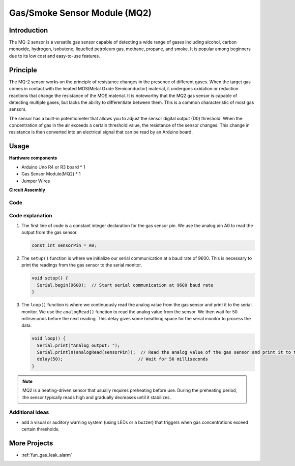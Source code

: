 .. _cpn_gas:

Gas/Smoke Sensor Module (MQ2) 
==========================

.. image:: img/02_mq2_gas_module.png
    :width: 350
    :align: center

Introduction
---------------------------
The MQ-2 sensor is a versatile gas sensor capable of detecting a wide range of gases including alcohol, carbon monoxide, hydrogen, isobutene, liquefied petroleum gas, methane, propane, and smoke. It is popular among beginners due to its low cost and easy-to-use features.

Principle
---------------------------
The MQ-2 sensor works on the principle of resistance changes in the presence of different gases. When the target gas comes in contact with the heated MOS(Metal Oxide Semiconductor) material, it undergoes oxidation or reduction reactions that change the resistance of the MOS material. It is noteworthy that the MQ2 gas sensor is capable of detecting multiple gases, but lacks the ability to differentiate between them. This is a common characteristic of most gas sensors. 

The sensor has a built-in potentiometer that allows you to adjust the sensor digital output (D0) threshold. When the concentration of gas in the air exceeds a certain threshold value, the resistance of the sensor changes. This change in resistance is then converted into an electrical signal that can be read by an Arduino board.

Usage
---------------------------

**Hardware components**

- Arduino Uno R4 or R3 board * 1
- Gas Sensor Module(MQ2) * 1
- Jumper Wires

**Circuit Assembly**

.. image:: img/02_mq2_sensor_circuit.png
    :width: 520
    :align: center

.. raw:: html
    
    <br/><br/>   

Code
^^^^^^^^^^^^^^^^^^^^
.. raw:: html

    <iframe src=https://create.arduino.cc/editor/sunfounder01/1de900bf-d3bf-411a-8f6b-23e53b704bf5/preview?embed style="height:510px;width:100%;margin:10px 0" frameborder=0></iframe>


.. raw:: html

   <video loop autoplay muted style = "max-width:100%">
      <source src="../_static/video/basic/02-component_gas.mp4"  type="video/mp4">
      Your browser does not support the video tag.
   </video>
   <br/><br/>  

Code explanation
^^^^^^^^^^^^^^^^^^^^^^^^^^^^^^^^^^^^^^^^

1. The first line of code is a constant integer declaration for the gas sensor pin. We use the analog pin A0 to read the output from the gas sensor.

   .. code-block:: arduino
   
      const int sensorPin = A0;

2. The ``setup()`` function is where we initialize our serial communication at a baud rate of 9600. This is necessary to print the readings from the gas sensor to the serial monitor.

   .. code-block:: arduino
   
      void setup() {
        Serial.begin(9600);  // Start serial communication at 9600 baud rate
      }

3. The ``loop()`` function is where we continuously read the analog value from the gas sensor and print it to the serial monitor. We use the ``analogRead()`` function to read the analog value from the sensor. We then wait for 50 milliseconds before the next reading. This delay gives some breathing space for the serial monitor to process the data.

   .. code-block:: arduino
   
      void loop() {
        Serial.print("Analog output: ");
        Serial.println(analogRead(sensorPin));  // Read the analog value of the gas sensor and print it to the serial monitor
        delay(50);                             // Wait for 50 milliseconds
      }

.. note:: 

  MQ2 is a heating-driven sensor that usually requires preheating before use. During the preheating period, the sensor typically reads high and gradually decreases until it stabilizes.

Additional Ideas
^^^^^^^^^^^^^^^^

-  add a visual or auditory warning system (using LEDs or a buzzer) that triggers when gas concentrations exceed certain thresholds.


More Projects
---------------------------
* :ref:`fun_gas_leak_alarm`



